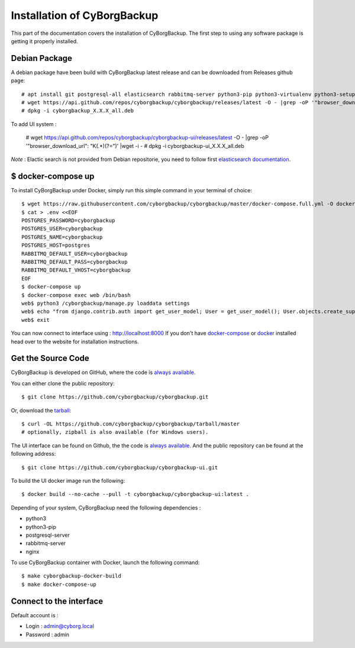 .. _install:

Installation of CyBorgBackup
============================

This part of the documentation covers the installation of CyBorgBackup.
The first step to using any software package is getting it properly installed.

Debian Package
--------------

A debian package have been build with CyBorgBackup latest release and can be downloaded from Releases github page::

    # apt install git postgresql-all elasticsearch rabbitmq-server python3-pip python3-virtualenv python3-setuptools python3-venv systemd nginx git
    # wget https://api.github.com/repos/cyborgbackup/cyborgbackup/releases/latest -O - |grep -oP '"browser_download_url": "\K(.*)(?=")' |wget -i -
    # dpkg -i cyborgbackup_X.X.X_all.deb

To add UI system :

    # wget https://api.github.com/repos/cyborgbackup/cyborgbackup-ui/releases/latest -O - |grep -oP '"browser_download_url": "\K(.*)(?=")' |wget -i -
    # dpkg -i cyborgbackup-ui_X.X.X_all.deb

*Note* : Elactic search is not provided from Debian repositorie, you need to follow first
`elasticsearch documentation <https://www.elastic.co/guide/en/elasticsearch/reference/7.6/deb.html>`_.


$ docker-compose up
-------------------

To install CyBorgBackup under Docker, simply run this simple command in your terminal of choice::

    $ wget https://raw.githubusercontent.com/cyborgbackup/cyborgbackup/master/docker-compose.full.yml -O docker-compose.yml
    $ cat > .env <<EOF
    POSTGRES_PASSWORD=cyborgbackup
    POSTGRES_USER=cyborgbackup
    POSTGRES_NAME=cyborgbackup
    POSTGRES_HOST=postgres
    RABBITMQ_DEFAULT_USER=cyborgbackup
    RABBITMQ_DEFAULT_PASS=cyborgbackup
    RABBITMQ_DEFAULT_VHOST=cyborgbackup
    EOF
    $ docker-compose up
    $ docker-compose exec web /bin/bash
    web$ python3 /cyborgbackup/manage.py loaddata settings
    web$ echo "from django.contrib.auth import get_user_model; User = get_user_model(); User.objects.create_superuser('admin@cyborg.local', 'admin')" | python3 /cyborgbackup/manage.py shell
    web$ exit


You can now connect to interface using : http://localhost:8000
If you don't have `docker-compose <https://docs.docker.com/compose/>`_ or `docker <https://www.docker.com/>`_ installed  head over to the website for installation instructions.

Get the Source Code
-------------------

CyBorgBackup is developed on GitHub, where the code is
`always available <https://github.com/cyborgbackup/cyborgbackup>`_.

You can either clone the public repository::

    $ git clone https://github.com/cyborgbackup/cyborgbackup.git

Or, download the `tarball <https://github.com/cyborgbackup/cyborgbackup/tarball/master>`_::

    $ curl -OL https://github.com/cyborgbackup/cyborgbackup/tarball/master
    # optionally, zipball is also available (for Windows users).

The UI interface can be found on Github, the the code is `always available <https://github.com/cyborgbackup/cyborgbackup-ui>`_.
And the public repository can be found at the following address::

    $ git clone https://github.com/cyborgbackup/cyborgbackup-ui.git

To build the UI docker image run the following::
    
    $ docker build --no-cache --pull -t cyborgbackup/cyborgbackup-ui:latest .


Depending of your system, CyBorgBackup need the following dependencies :

- python3
- python3-pip
- postgresql-server
- rabbitmq-server
- nginx

To use CyBorgBackup container with Docker, launch the following command::

    $ make cyborgbackup-docker-build
    $ make docker-compose-up


Connect to the interface
------------------------

Default account is :

- Login : admin@cyborg.local
- Password : admin
